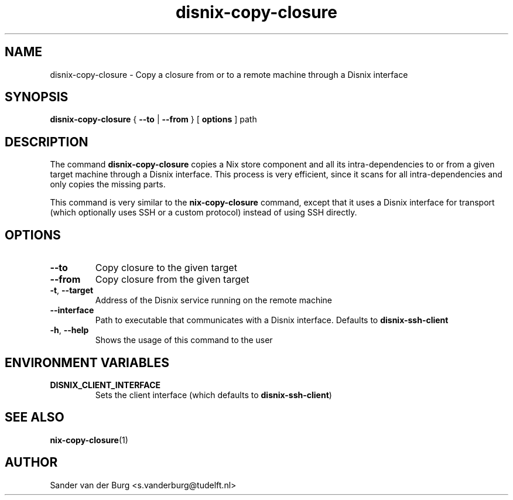 .TH "disnix-copy-closure" "8" "June 2009" "Disnix" "System administration tools"
.SH NAME
disnix\-copy\-closure \- Copy a closure from or to a remote machine through a Disnix interface
.SH SYNOPSIS
.B disnix\-copy\-closure
{
.B --to
|
.B --from
}
[
.B options
]
path
.PP
.SH DESCRIPTION
The command \fBdisnix\-copy\-closure\fR copies a Nix store component and all its intra-dependencies
to or from a given target machine through a Disnix interface. This process is very efficient, since
it scans for all intra-dependencies and only copies the missing parts.
.PP
This command is very similar to the \fBnix\-copy\-closure\fR command, except that it uses a Disnix interface
for transport (which optionally uses SSH or a custom protocol) instead of using SSH directly.
.SH OPTIONS
.TP
\fB\-\-to\fR
Copy closure to the given target
.TP
\fB\-\-from\fR
Copy closure from the given target
.TP
\fB\-t\fR, \fB\-\-target\fR
Address of the Disnix service running on the remote machine
.TP
\fB\-\-interface\fR
Path to executable that communicates with a Disnix interface. Defaults to \fBdisnix-ssh-client\fR
.TP
\fB\-h\fR, \fB\-\-help\fR
Shows the usage of this command to the user
.SH ENVIRONMENT VARIABLES
.TP
\fBDISNIX_CLIENT_INTERFACE\fR
Sets the client interface (which defaults to \fBdisnix-ssh-client\fR)
.SH SEE ALSO
.BR nix-copy-closure (1)
.SH AUTHOR
Sander van der Burg <s.vanderburg@tudelft.nl>
